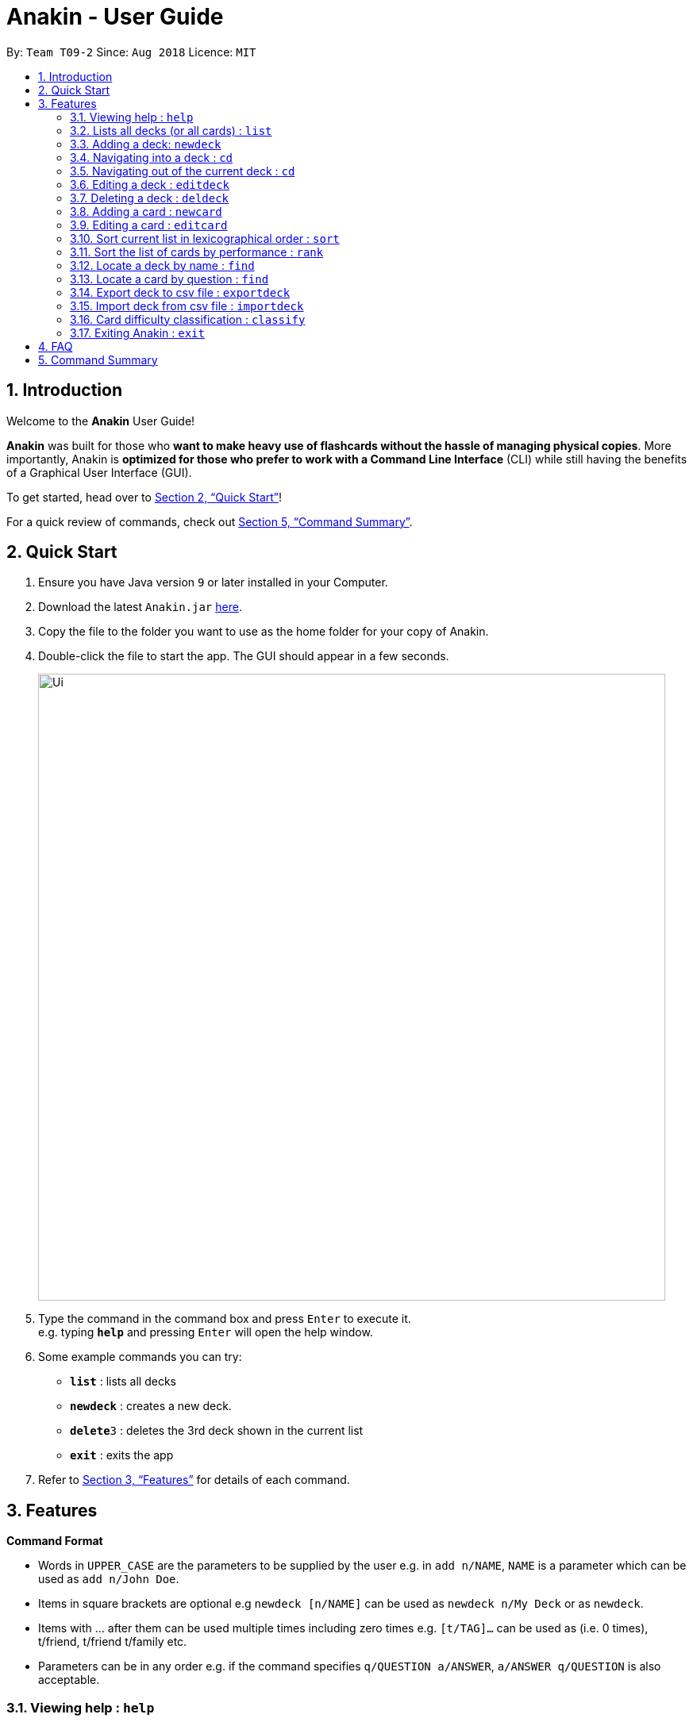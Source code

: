 = Anakin - User Guide
:site-section: UserGuide
:toc:
:toc-title:
:toc-placement: preamble
:sectnums:
:imagesDir: images
:stylesDir: stylesheets
:xrefstyle: full
:experimental:
ifdef::env-github[]
:tip-caption: :bulb:
:note-caption: :information_source:
endif::[]
:repoURL: https://github.com/CS2103-AY1819S1-T09-2/main

By: `Team T09-2`      Since: `Aug 2018`      Licence: `MIT`

== Introduction
Welcome to the *Anakin* User Guide!

*Anakin*  was built for those who *want to make heavy use of flashcards without the hassle of managing physical copies*. More importantly, Anakin is *optimized for those who prefer to work with a Command Line Interface* (CLI) while still having the benefits of a Graphical User Interface (GUI).

To get started, head over to <<Quick Start>>!

For a quick review of commands, check out <<Command Summary>>.

== Quick Start

.  Ensure you have Java version `9` or later installed in your Computer.
.  Download the latest `Anakin.jar` link:{repoURL}/releases[here].
.  Copy the file to the folder you want to use as the home folder for your copy of Anakin.
.  Double-click the file to start the app. The GUI should appear in a few seconds.
+
image::Ui.png[width="790"]
+
.  Type the command in the command box and press kbd:[Enter] to execute it. +
e.g. typing *`help`* and pressing kbd:[Enter] will open the help window.
.  Some example commands you can try:

* *`list`* : lists all decks
* **`newdeck`** : creates a new deck.
* **`delete`**`3` : deletes the 3rd deck shown in the current list
* *`exit`* : exits the app

.  Refer to <<Features>> for details of each command.

[[Features]]
== Features

====
*Command Format*

* Words in `UPPER_CASE` are the parameters to be supplied by the user e.g. in `add n/NAME`, `NAME` is a parameter which can be used as `add n/John Doe`.
* Items in square brackets are optional e.g `newdeck [n/NAME]` can be used as `newdeck n/My Deck` or as `newdeck`.
* Items with …​ after them can be used multiple times including zero times e.g. `[t/TAG]…​` can be used as (i.e. 0 times), t/friend, t/friend t/family etc.
* Parameters can be in any order e.g. if the command specifies `q/QUESTION a/ANSWER`, `a/ANSWER q/QUESTION` is also acceptable.
====

=== Viewing help : `help`

Lists all available commands and their respective formats. +
Format: `help`

=== Lists all decks (or all cards) : `list`

Displays a list of all available decks or displays all cards if the command is typed inside a deck. +
Format: `list`

=== Adding a deck: `newdeck`

Adds a new deck to Anakin +
Format: `newdeck [n/NAME]`

****
* NAME will be taken as a string.
* If NAME is left blank, the name of the deck will be “New Deck #number”.
****

Examples:

* `newdeck n/My First Deck`

=== Navigating into a deck : `cd`
Enters the deck identified by the index number used in the displayed deck list. +
Format: `cd INDEX_OF_DECK`

****
* Enters the deck at the specified `INDEX_OF_DECK`.
* INDEX_OF_DECK must be a positive integer from 1 onwards and is based on the currently displayed list.
****

Examples:

* `list` +
`select 2` +
Enter the 2nd deck in the deck list

=== Navigating out of the current deck : `cd`
Exits the current deck and returns the user to the list of decks. +
Format: `cd ..`


=== Editing a deck : `editdeck`

Edits the name of the deck at the specified index in the list. +
Format: `editdeck INDEX_OF_DECK n/NAME`

****
* INDEX_OF_DECK must be a positive integer from 1 onwards and is based on the currently displayed list.
****

Examples:

* `editdeck 1 n/My Deck` +
Edits the name of the first deck in the list to be `My Deck`.

=== Deleting a deck : `deldeck`

Deletes the specified deck from Anakin. +
Format: `deldeck INDEX_OF_DECK`

****
* Deletes the deck at the specified `INDEX`.
* INDEX_OF_DECK must be a positive integer from 1 onwards and is based on the currently displayed list.
****

Examples:

* `list` +
`deldeck 2` +
Deletes the 2nd deck that appears in the list.

=== Adding a card : `newcard`

Edits an existing card in the specified deck. +
Format: `newcard d/INDEX_OF_DECK [q/QUESTION] [a/ANSWER]`

If user is inside a deck, can omit: d/INDEX_OF_DECK. +
Format: `newcard [q/QUESTION] [a/ANSWER]`

=== Editing a card : `editcard`

Edits an existing card in the specified deck. +
Format: `editcard INDEX_OF_CARD d/INDEX_OF_DECK [q/QUESTION] [a/ANSWER]`

If user is inside a deck, can omit: d/INDEX_OF_DECK. +
Format: `editcard INDEX_OF_CARD [q/QUESTION] [a/ANSWER]`

****
* Edits the card at the specified  INDEX_OF_CARD inside the INDEX_OF_DECK deck. The index refers to the index number shown in the list of displayed cards. The index must be a positive integer e.g. 1,2,3.
* Existing values will be updated to the input values.
* If any of 2 fields: [q/QUESTION] [a/ANSWER] is left empty, the old value for that field will be retained
* At least one of the optional fields must be provided.
****

Examples:

* `edit 1 d/1 a/A` +
Edits the answer of the first card in the first deck to be `A`.

=== Sort current list in lexicographical order : `sort`
If user is currently in a deck, sort all cards in alphabetical order according to the question. +
If user is not in a deck, sort all decks in alphabetical order according to the deck's name. +
Format: `sort`

=== Sort the list of cards by performance : `rank`
User must be inside a deck to perform this operation. +
Sorts the cards in current deck by rank (card performance). +
Format: `rank`

****
* Note: User must be inside a deck to perform this command.
****

=== Locate a deck by name : `find`

Finds decks with names that contain any of the given keywords.
Format: `find KEYWORD [MORE_KEYWORDS]…`

****
* The search is case insensitive. e.g `hans` will match `Hans`
* The order of the keywords does not matter. e.g. `Hans Bo` will match `Bo Hans`
* Only the name is searched.
* Only full words will be matched e.g. `Han` will not match `Hans`
* Decks matching at least one keyword will be returned (i.e. `OR` search). e.g. `Hans Bo` will return `Hans Gruber`, `Bo Yang`
****

Examples:

* `find Algo` +
Returns `algo` and `Easy Algo`
* `find Bio Chem Physics` +
Returns any deck having names `Bio`, `Chem`, or `Physics`

=== Locate a card by question : `find`

Finds cards in a specified deck with questions that contain any of the given keywords.
Format: `find d/INDEX_OF_DECK KEYWORD [MORE_KEYWORDS]…`

****
* The search is case insensitive. e.g `hans` will match `Hans`
* The order of the keywords does not matter. e.g. `Hans Bo` will match `Bo Hans`
* Only the name is searched.
* Only full words will be matched e.g. `Han` will not match `Hans`
* Cards matching at least one keyword will be returned (i.e. `OR` search). e.g. `Hans Bo` will return `Hans Gruber`, `Bo Yang`
****

Examples:

* `find d/1 NP` +
Returns `Is p = np?` and `Explain NP-hard` from the first deck.
* `find d/1 P NP` +
Returns any cards having questions including `P` or `NP` in the first deck.

=== Export deck to csv file : `exportdeck`
Creates a CSV file at the specified FILEPATH containing the deck at INDEX_OF_DECK. +
Format: `exportdeck INDEX_OF_DECK [f/FILEPATH]`

****
* If FILEPATH is left empty, the file will be created in the same directory as Anakin.
* INDEX_OF_DECK must be a positive integer from 1 onwards and is based on the currently displayed list.
****

=== Import deck from csv file : `importdeck`
Imports a deck from the CSV at the specified FILEPATH. +
Format: `exportdeck FILEPATH`

****
* FILEPATH must include the filename of the target file.
****

=== Card difficulty classification : `classify`
Allocates card into one of four bins {Easy, Good, Hard, Review} +
Format: `classify d/INDEX_OF_DECK INDEX_OF_CARD RATING`

If user is inside a deck: +
Format: `classify INDEX_OF_CARD RATING`

If user is viewing a card: +
Format: `classify RATING`

****
* RATING indicates how you felt about the question +
*RATING* {‘easy’ | ‘good’ | ‘hard’ | ‘review’}
****

=== Exiting Anakin : `exit`
Exits the program. +
Format: `exit`

== FAQ

*Q*: How do I transfer my data to another Computer? +
*A*: Export all your decks, copy the .csv files to the other Computer, then use the import command to import your decks.

*Q*: Why is it called *Anakin*? +
*A*: Because using CLI is as cool as using the Force.

== Command Summary

A convenient cheat sheet of commands

[width="100%",cols="20%,<30%",options="header",]
|=======================================================================
|Command | What does it do?
|`list` | Lists all decks
|`newdeck [n/NAME]` | Creates a new deck. n/ is optional
|`editdeck  INDEX n/NAME` | Edits the deck
|`cd INDEX` | Navigates into the deck at INDEX. +
Use `cd ..` to navigate out of the deck
|`deldeck INDEX` | Deletes the deck at the specified INDEX
|`newcard [q/QUESTION] [a/ANSWER]` | Creates a new card in the current deck.
|`delcard INDEX_OF_DECK INDEX_OF_CARD` | Deletes the card at the specified INDEX_OF_CARD inside the deck at INDEX_OF_DECK.
|`delcard INDEX_OF_CARD` | Deletes the card at the specified INDEX. +
You must be inside a deck to perform this operation.
|`newcard [q/QUESTION] [a/ANSWER]` | Creates a new card in the current deck. q/ and a/ are optional.
|`editcard INDEX_OF_CARD [q/QUESTION] [a/ANSWER]` | Edits a new card in the current  at INDEX_OF_CARD. Either q/ or a/ must be provided.
|`sortname` | Sort the currently displayed list of decks or cards by name
|`find KEYWORD [MORE_KEYWORDS]` | Finds decks with names that contain any of the given keywords.
|`find d/INDEX_OF_DECK KEYWORD [MORE_KEYWORDS]` | Finds cards in a specified deck with questions that contain any of the given keywords.
|`classify RATING` | Classifies the current card into one of the following categories: {‘easy’, ‘good’ , ‘hard’ , ‘review’}


|=======================================================================
